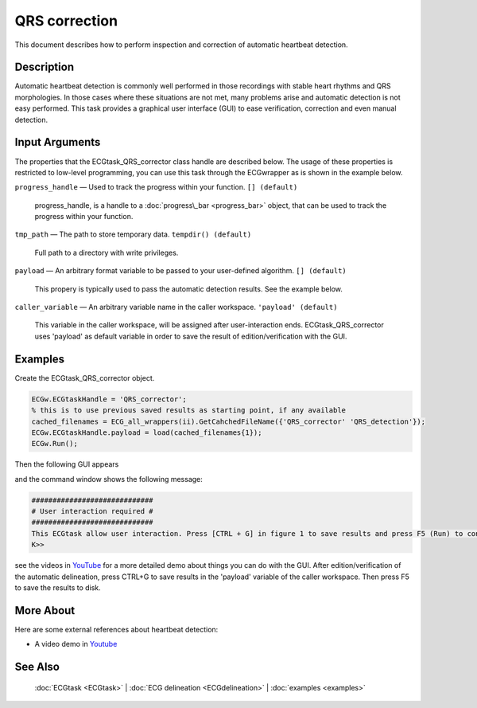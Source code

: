 
QRS correction
==============

This document describes how to perform inspection and correction of
automatic heartbeat detection.

Description
-----------

Automatic heartbeat detection is commonly well performed in those
recordings with stable heart rhythms and QRS morphologies. In those
cases where these situations are not met, many problems arise and
automatic detection is not easy performed. This task provides a
graphical user interface (GUI) to ease verification, correction and even
manual detection.

 

Input Arguments
---------------

The properties that the ECGtask\_QRS\_corrector class handle are
described below. The usage of these properties is restricted to
low-level programming, you can use this task through the ECGwrapper as
is shown in the example below.

``progress_handle`` — Used to track the progress within your function. ``[] (default)``

	progress\_handle, is a handle to a :doc:`progress\_bar <progress_bar>`
	object, that can be used to track the progress within your function.

``tmp_path`` — The path to store temporary data. ``tempdir() (default)``

	Full path to a directory with write privileges.

.. _payload_prop:

``payload`` — An arbitrary format variable to be passed to your user-defined algorithm. ``[] (default)``

	This propery is typically used to pass the automatic detection results. See the example below.

``caller_variable`` — An arbitrary variable name in the caller workspace. ``'payload' (default)``

	This variable in the caller workspace, will be assigned after user-interaction ends. ECGtask\_QRS\_corrector uses 'payload' as default variable in
	order to save the result of edition/verification with the GUI.

Examples
--------

Create the ECGtask\_QRS\_corrector object.

.. code::

    ECGw.ECGtaskHandle = 'QRS_corrector';
    % this is to use previous saved results as starting point, if any available
    cached_filenames = ECG_all_wrappers(ii).GetCahchedFileName({'QRS_corrector' 'QRS_detection'});
    ECGw.ECGtaskHandle.payload = load(cached_filenames{1});
    ECGw.Run();

Then the following GUI appears

|image4|

and the command window shows the following message:

.. code::

    #############################
    # User interaction required #
    #############################
    This ECGtask allow user interaction. Press [CTRL + G] in figure 1 to save results and press F5 (Run) to continue.
    K>>

see the videos in
`YouTube <https://www.youtube.com/watch?v=qgWjvsvafVg&list=PLlD2eDv5CIe9sA2atmnb-DX48FIRG46z7&index=3>`__
for a more detailed demo about things you can do with the GUI. After
edition/verification of the automatic delineation, press CTRL+G to save
results in the 'payload' variable of the caller workspace. Then press F5
to save the results to disk.

More About
----------

Here are some external references about heartbeat detection:

-  A video demo in `Youtube <https://www.youtube.com/watch?v=qgWjvsvafVg&list=PLlD2eDv5CIe9sA2atmnb-DX48FIRG46z7&index=3>`__


See Also
--------

 :doc:`ECGtask <ECGtask>` \| :doc:`ECG delineation <ECGdelineation>` \| :doc:`examples <examples>`

.. |image4| image:: QRS_corrector.PNG
